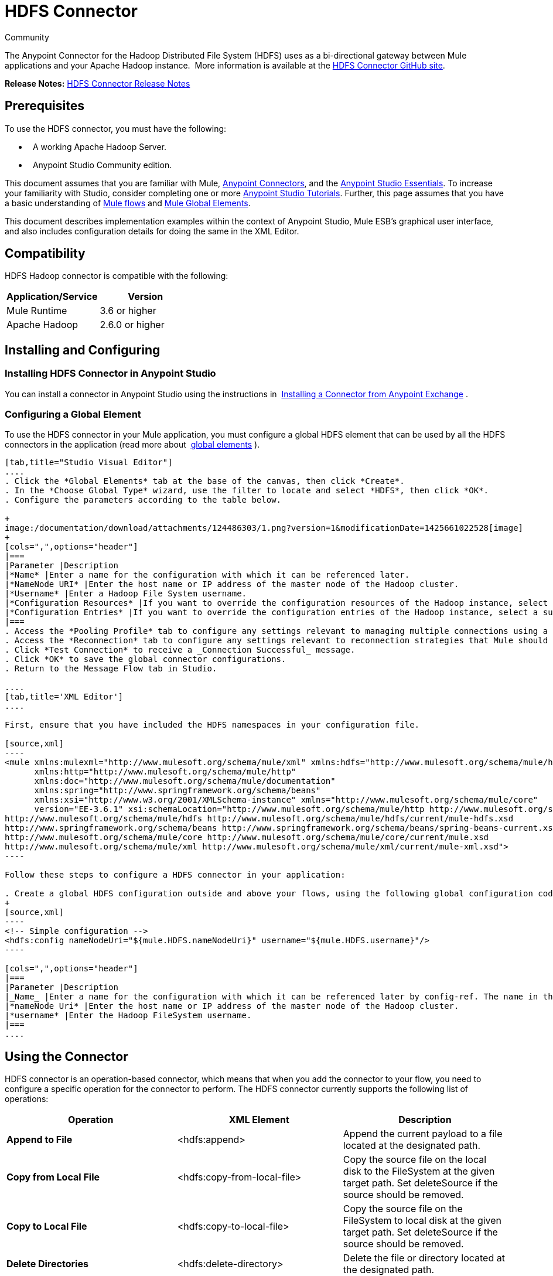= HDFS Connector
:keywords: anypoint studio, esb, connectors, hdfs

Community

The Anypoint Connector for the Hadoop Distributed File System (HDFS) uses as a bi-directional gateway between Mule applications and your Apache Hadoop instance.  More information is available at the http://mulesoft.github.io/hdfs-connector/mule/hdfs-config.html[HDFS Connector GitHub site].

*Release Notes:* link:/documentation/display/current/HDFS+Connector+Release+Notes[HDFS Connector Release Notes]

== Prerequisites

To use the HDFS connector, you must have the following:

*   A working Apache Hadoop Server.
*   Anypoint Studio Community edition.

This document assumes that you are familiar with Mule, link:/documentation/display/current/Anypoint+Connectors[Anypoint Connectors], and the link:/documentation/display/current/Anypoint+Studio+Essentials[Anypoint Studio Essentials]. To increase your familiarity with Studio, consider completing one or more link:/documentation/display/current/Basic+Studio+Tutorial[Anypoint Studio Tutorials]. Further, this page assumes that you have a basic understanding of link:/documentation/display/current/Mule+Concepts[Mule flows] and link:/documentation/display/current/Global+Elements[Mule Global Elements]. 

This document describes implementation examples within the context of Anypoint Studio, Mule ESB’s graphical user interface, and also includes configuration details for doing the same in the XML Editor.

== Compatibility

HDFS Hadoop connector is compatible with the following:

[width="100%",cols="50%,50%",options="header"]
|===
a|
Application/Service

 a|
Version

|Mule Runtime |3.6 or higher
|Apache Hadoop |2.6.0 or higher
|===

== Installing and Configuring

=== Installing HDFS Connector in Anypoint Studio

You can install a connector in Anypoint Studio using the instructions in  http://www.mulesoft.org/documentation/display/current/Anypoint+Exchange#AnypointExchange-InstallingaConnectorfromAnypointExchange[Installing a Connector from Anypoint Exchange] . 

=== Configuring a Global Element

To use the HDFS connector in your Mule application, you must configure a global HDFS element that can be used by all the HDFS connectors in the application (read more about  link:/documentation/display/current/Global+Elements[global elements] ).

[tabs]
------
[tab,title="Studio Visual Editor"]
....
. Click the *Global Elements* tab at the base of the canvas, then click *Create*.
. In the *Choose Global Type* wizard, use the filter to locate and select *HDFS*, then click *OK*.
. Configure the parameters according to the table below.

+
image:/documentation/download/attachments/124486303/1.png?version=1&modificationDate=1425661022528[image]
+
[cols=",",options="header"]
|===
|Parameter |Description
|*Name* |Enter a name for the configuration with which it can be referenced later.
|*NameNode URI* |Enter the host name or IP address of the master node of the Hadoop cluster.
|*Username* |Enter a Hadoop File System username.
|*Configuration Resources* |If you want to override the configuration resources of the Hadoop instance, select a suitable option from here.
|*Configuration Entries* |If you want to override the configuration entries of the Hadoop instance, select a suitable option from here.
|===
. Access the *Pooling Profile* tab to configure any settings relevant to managing multiple connections using a connection pool.
. Access the *Reconnection* tab to configure any settings relevant to reconnection strategies that Mule should execute if it loses its connection to HDFS.
. Click *Test Connection* to receive a _Connection Successful_ message.
. Click *OK* to save the global connector configurations.
. Return to the Message Flow tab in Studio.

....
[tab,title='XML Editor']
....

First, ensure that you have included the HDFS namespaces in your configuration file.

[source,xml]
----
<mule xmlns:mulexml="http://www.mulesoft.org/schema/mule/xml" xmlns:hdfs="http://www.mulesoft.org/schema/mule/hdfs"
      xmlns:http="http://www.mulesoft.org/schema/mule/http"
      xmlns:doc="http://www.mulesoft.org/schema/mule/documentation"
      xmlns:spring="http://www.springframework.org/schema/beans"
      xmlns:xsi="http://www.w3.org/2001/XMLSchema-instance" xmlns="http://www.mulesoft.org/schema/mule/core"
      version="EE-3.6.1" xsi:schemaLocation="http://www.mulesoft.org/schema/mule/http http://www.mulesoft.org/schema/mule/http/current/mule-http.xsd
http://www.mulesoft.org/schema/mule/hdfs http://www.mulesoft.org/schema/mule/hdfs/current/mule-hdfs.xsd
http://www.springframework.org/schema/beans http://www.springframework.org/schema/beans/spring-beans-current.xsd
http://www.mulesoft.org/schema/mule/core http://www.mulesoft.org/schema/mule/core/current/mule.xsd
http://www.mulesoft.org/schema/mule/xml http://www.mulesoft.org/schema/mule/xml/current/mule-xml.xsd">
----

Follow these steps to configure a HDFS connector in your application:

. Create a global HDFS configuration outside and above your flows, using the following global configuration code.
+
[source,xml]
----
<!-- Simple configuration -->
<hdfs:config nameNodeUri="${mule.HDFS.nameNodeUri}" username="${mule.HDFS.username}"/>
----

[cols=",",options="header"]
|===
|Parameter |Description
|_Name_ |Enter a name for the configuration with which it can be referenced later by config-ref. The name in this example is `hdfs:config`.
|*nameNode Uri* |Enter the host name or IP address of the master node of the Hadoop cluster.
|*username* |Enter the Hadoop FileSystem username.
|===
....
------

== Using the Connector

HDFS connector is an operation-based connector, which means that when you add the connector to your flow, you need to configure a specific operation for the connector to perform. The HDFS connector currently supports the following list of operations: 

[width="100%",cols="34%,33%,33%",options="header"]
|===
|Operation |XML Element |Description
|*Append to File* |<hdfs:append> |Append the current payload to a file located at the designated path.
|*Copy from Local File* |<hdfs:copy-from-local-file> |Copy the source file on the local disk to the FileSystem at the given target path. Set deleteSource if the source should be removed.
|*Copy to Local File* |<hdfs:copy-to-local-file> |Copy the source file on the FileSystem to local disk at the given target path. Set deleteSource if the source should be removed.
|*Delete Directories* |<hdfs:delete-directory> |Delete the file or directory located at the designated path.
|*Delete File* |<hdfs:delete-file> |Delete the file or directory located at the designated path.
|*Get Path Meta Data* |<hdfs:get-metadata> |Get the metadata of a path and store it in flow variables.
|*Glob Status* |<hdfs:glob-status> |Return all the files that match file pattern and are not checksum files.
|*List Status* |<hdfs:list-status> |List the statuses of the files and directories in the given path if the path is a directory.
|*Make Directories* |<hdfs:make-directories> |Make the file and all non-existent parents into directories.
|*Read from Path* |<hdfs:read> |Read the content of a file designated by its path and stream the content to the rest of the flow. Also add the HDFS_PATH_EXISTS and HDFS_CONTENT_SUMMARY inbound properties to the path metadata.
|*Rename* |<hdfs:rename> |Rename path target to path destination.
|*Set Owner* |<hdfs:set-owner> |Set the owner of a path, which can be a path to a file or a directory.
|*Set Permission* |<hdfs:set-permission> |Set the permission of a path, which can be a path to a file or a directory.
|*Write to Path* |<hdfs:write> |Write the current payload to the designated path, either creating a new file or appending to an existing one.
|===

=== Adding the Connector to a Mule Flow

. Create a new Anypoint Studio project.
. Add any of the Mule Inbound endpoints, such as the HTTP listener, to begin with. +
. Drag the HDFS connector onto the canvas, then select it to open the Properties Editor console.
. Configure the parameters of the connector according to the table below.

+
image:/documentation/download/attachments/124486303/2.png?version=1&modificationDate=1425661325662[image]
+
[width="100%",cols="34%,33%,33%",options="header"]
|===
|Field |Description |Default
|*Display Name* |Enter a unique label for the connector in your application. |HDFS
|*Connector Configuration* |Connect to a global element linked to this connector. Global elements encapsulate reusable data about the connection to the target resource or service. Select the global HDFS connector element that you just created. | 
|*Operation* |Select the action this component must perform. | 
|===
. Click the blank space on the canvas to save your configurations.

== Use Cases 

The following are two common use cases for the HDFS connector: +

* Creating a file in a Apache Hadoop instance using a Mule application.
* Deleting a file from a Apache Hadoop instance using a Mule application.

=== Example: Use Case 1

Create a file in a Hadoop instance using a Mule application:

[tabs]
------
[tab,title="Studio Visual Editor"]
....

image:/documentation/download/attachments/124486303/hdfsflow.png?version=1&modificationDate=1425667562454[image]

. Drag an HTTP connector into the canvas, then select it to open the properties editor console.
. Add a new HTTP Listener Configuration global element:
.. In *General Settings*, click the *Add* button:
+
image:/documentation/download/attachments/124486303/4.png?version=1&modificationDate=1425661384950[image]
.. Configure the following HTTP parameters:
+
image:/documentation/download/attachments/124486303/5.png?version=1&modificationDate=1425661423952[image]
+
[width="100%",cols="50%,50%",options="header"]
|===
a|
Field

 a|
Value

|*Port* |8090
|*Path* |filecreate
|*Host* |localhost
|*Display Name* |HTTP_Listener_Configuration
|===

. Reference the HTTP Listener Configuration global element:
+
image:/documentation/download/attachments/124486303/6.png?version=2&modificationDate=1425661483674[image]

. Add a Logger scope to print the name of the file that needs to be created in the Mule Console. Configure the Logger according to the table below.
+
image:/documentation/download/attachments/124486303/7.jpg?version=1&modificationDate=1425661530121[image]
+
[cols=",",options="header"]
|===
|Field |Value
|*Display Name* |Write to path log (or any other name you prefer)
|*Message* |Create file: `#[message.inboundProperties['http.query.params'].path] with message: #[message.inboundProperties['http.query.params`'].msg]
|*Level* |INFO (Default)
|===

. Add a Set Payload transformer to set the message input as payload, configuring it according to the table below.
+
[cols=",",options="header"]
|===
|Field |Value
|*Display Name* |Set the message input as payload (or any other name you prefer)
|*Value* |`#[message.inboundProperties['http.query.params`'].msg]
|===
. Drag the HDFS connector onto the canvas, and select it to open the properties editor console.
. Click the plus sign next to the *Connector Configuration* field to add a new global connector configuration.
. Configure the global element according to the table below.
+
image:/documentation/download/attachments/124486303/8.png?version=1&modificationDate=1425661581332[image]
+
[cols=",",options="header"]
|===
|Field |Value
|Names |HDFS
|NameNode URI |<NameNode URI of Hadoop instance>
|Username |<Your Hadoop FileSystem username>
|===
. Back in the properties editor of the HDFS connector in your application, configure the remaining parameters according to the table below.
+
image:/documentation/download/attachments/124486303/9.jpg?version=1&modificationDate=1425661620239[image]
+
[cols=",",options="header"]
|====
|Field |Value
|*Display Name* |Write to Path (or any other name you prefer)
|*Connector* *Configuration* |hdfs-conf (name of the global element you have created)
|*Operation* |Write to path
|*Path* |`#[message.inboundProperties['http.query.params'].path]`
|====

. Run the project as a Mule Application (right-click the project name and click **Run As > Mule Application**).
. From a browser, navigate to `http://localhost:8090/path=filecreate`
. Mule conducts the query, and creates the file in Hadoop with the specified message.

....
[tabs,title="XML Editor"]
....

image:/documentation/download/attachments/124486303/hdfsflow.png?version=1&modificationDate=1425667562454[image]

. Add an `hdfs:config` global element to your project, and configure its attributes according to the table below.
+
[source,xml]
----
<hdfs:config name="HDFS" doc:name="HDFS" username="<username>" nameNodeUri="<namenode" />
----
+
[cols=",",options="header"]
|=======
|Attribute |Value
|*name* |HDFS
|*doc:name* |HDFS
|*username* |<Your Hadoop FileSystem username>
|*nameNodeUri* |NameNode URI of your Hadoop instance
|=======

. Add a http:listner-config element as shown below.
+
[source,xml]
----
<http:listener-config name="HTTP_Listener_Configuration" host="localhost" port="8090" basePath="filecreate" doc:name="HTTP Listener Configuration"/>
<http:connector name="HTTP_HTTPS" cookieSpec="netscape" validateConnections="true" sendBufferSize="0" receiveBufferSize="0" receiveBacklog="0" clientSoTimeout="10000" serverSoTimeout="10000" socketSoLinger="0" doc:name="HTTP-HTTPS"/>
----
+
[width="100%",cols="50%,50%",options="header"]
|===
|Attribute |Value
|*name* |HTTP_Listener_Configuration
|*host* |localhost
|*port* |8090
|*basePath* |filecreate
|*doc:name* |HTTP Listener Configuration
|===

. Begin the flow with a http:listener.
+
[source,xml]
----
<http:listener config-ref="HTTP_Listener_Configuration" path="/" doc:name="HTTP"/>
----
+
[cols=",",options="header"]
|===
|Attribute |Value
|*config-ref* |HTTP_Listener_Configuration
|*Path* |/
|*doc:name* |HTTP
|===

. Add a Logger transformer to your flow, configuring the attributes according to the table below.
+
[source,xml]
----
<set-payload value="#[message.inboundProperties['http.query.params'].msg]" doc:name="Set the message input as payload"/>
----
+
[width="100%",cols="50%,50%",options="header"]
|====
|Attribute |Value
|*message* a|
----

Creating file: #[message.inboundProperties['http.query.params'].path]
----

----
-----------------
with message: #[message.inboundProperties['http.query.params'].msg]
----
-----------------

|*level* |INFO (Default)
|*doc:name* |Write to Path Log
|====
. Add a Set Payload transformer to set the message input as payload.
+
[source,xml]
----
<set-payload value="#[message.inboundProperties['http.query.params'].msg]" doc:name="Set the message input as payload"/>
----
+
[cols=",",options="header"]
|======
|Attribute |Value
|*Value* |`#[message.inboundProperties['http.query.params'].msg]`
|*doc:name* |Set the message input as payload
|======
. Add a `hdfs:write` element to your flow, configuring the attributes according to the table below.
+
[cols=",",options="header"]
|======
|Attribute |Value
|*config-ref* |hdfs-conf
|*doc:name* |Write to Path
|*path* |`#[message.inboundProperties['http.query.params'].path]`
|======

. Run the project as a Mule Application (right-click project name and click *Run As* > *Mule Application*).
. From a browser, navigate to `http://localhost:8090/path=filecreate`
. Mule conducts the query, and creates the file in Hadoop with the specified message.

....
------

=== Example Code

[source,xml]
----
<mule xmlns:tracking="http://www.mulesoft.org/schema/mule/ee/tracking" xmlns:mulexml="http://www.mulesoft.org/schema/mule/xml" xmlns:hdfs="http://www.mulesoft.org/schema/mule/hdfs"
      xmlns:http="http://www.mulesoft.org/schema/mule/http"
      xmlns:doc="http://www.mulesoft.org/schema/mule/documentation"
      xmlns:spring="http://www.springframework.org/schema/beans"
      xmlns:xsi="http://www.w3.org/2001/XMLSchema-instance" xmlns="http://www.mulesoft.org/schema/mule/core"
      version="EE-3.6.1" xsi:schemaLocation="http://www.mulesoft.org/schema/mule/http http://www.mulesoft.org/schema/mule/http/current/mule-http.xsd
http://www.mulesoft.org/schema/mule/hdfs http://www.mulesoft.org/schema/mule/hdfs/current/mule-hdfs.xsd
http://www.springframework.org/schema/beans http://www.springframework.org/schema/beans/spring-beans-current.xsd
http://www.mulesoft.org/schema/mule/core http://www.mulesoft.org/schema/mule/core/current/mule.xsd
http://www.mulesoft.org/schema/mule/xml http://www.mulesoft.org/schema/mule/xml/current/mule-xml.xsd
http://www.mulesoft.org/schema/mule/ee/tracking http://www.mulesoft.org/schema/mule/ee/tracking/current/mule-tracking-ee.xsd">
<hdfs:config name="hdfs-conf" nameNodeUri="<Name node URI>" username="<FileSystem Username>" doc:name="HDFS"/>
<http:listener-config name="HTTP_Listener_Configuration" host="localhost" port="8090" basePath="filecreate" doc:name="HTTP Listener Configuration"/>
<http:connector name="HTTP_HTTPS" cookieSpec="netscape" validateConnections="true" sendBufferSize="0" receiveBufferSize="0" receiveBacklog="0" clientSoTimeout="10000" serverSoTimeout="10000" socketSoLinger="0" doc:name="HTTP-HTTPS"/>
<flow name="Create_File_Flow" doc:name="Create_File_Flow">
<http:listener config-ref="HTTP_Listener_Configuration" path="/" doc:name="HTTP"/>
<logger message="Creating file: #[message.inboundProperties['http.query.params'].path] with message: #[message.inboundProperties['http.query.params'].msg]" level="INFO" doc:name="Write to Path Log"/>
<set-payload value="#[message.inboundProperties['http.query.params'].msg]" doc:name="Set the message input as payload"/>
<hdfs:write config-ref="hdfs-conf" path="#[message.inboundProperties['http.query.params'].path]" doc:name="Write to Path"/>
</flow>
</mule>
----

=== Example: Use Case 2

Delete a file from a Hadoop instance using a Mule application:

[tabs]
------
[tab,title="Studio Visual Editor"]
....

image:/documentation/download/attachments/124486303/DeleteFileFlow.png?version=1&modificationDate=1425955278382[image]

. Drag an HTTP connector into the canvas, then select it to open the properties editor console.
. Add a new HTTP Listener Configuration global element:
.. In *General Settings*, click the *Add* button:
+
image:/documentation/download/attachments/124486303/11.png?version=1&modificationDate=1425661799899[image]
.. Configure the following HTTP parameters:
+
image:/documentation/download/attachments/124486303/12.png?version=1&modificationDate=1425661832183[image]
+
[width="100%",cols="50%,50%",options="header"]
|===
a|
Field

 a|
Value

|*Port* |8090
|*Path* |filedelete
|*Host* |localhost
|*Display Name* |HTTP_Listener_Configuration
|===

.  Reference the HTTP Listener Configuration global element:
+
image:/documentation/download/attachments/124486303/13.png?version=1&modificationDate=1425661880069[image]  +

. Add a Logger scope after the HTTP endpoint to print the name of the file that needs to be deleted in the Mule Console. Configure the Logger according to the table below.

+
image:/documentation/download/attachments/124486303/14.jpg?version=1&modificationDate=1425661914595[image]
+
[cols=",",options="header"]
|====
|Field |Value
|*Display Name* |Delete file log (or any other name you prefer)
|*Message* |Deleting file: `#[message.inboundProperties['http.query.params'].path]`
|*Level* |INFO (Default)
|====
. Drag an HDFS connector onto the canvas, and click it to open the properties editor console.
. Click the plus sign next to the Connector Configuration field to add a new global connector configuration.
. Configure the global element according to the table below.

+
image:/documentation/download/attachments/124486303/15.png?version=1&modificationDate=1425661961039[image]
+
[cols=",",options="header"]
|===
|Field |Value
|Names |HDFS
|NameNode URI |<NameNode URI of Hadoop instance>
|Username |<Your Hadoop FileSystem username>
|===
. Back in the properties editor of the HDFS connector in your application, configure the remaining parameters according to the table below.
+
image:/documentation/download/attachments/124486303/16.jpg?version=1&modificationDate=1425662014692[image]
+
[cols=",",options="header"]
|====
|Field |Value
|*Display Name* |Delete file (or any other name you prefer)
|*Connector* *Configuration* |hdfs-conf (name of the global element you have created)
|*Operation* |Delete file
|*Path* |`#[ message.inboundProperties['http.query.params'].path]`
|====

. Run the project as a Mule Application (right-click project name, and click **Run As > Mule Application**).
. From a browser, navigate to `  http://localhost:8090/path= filedelete`
. Mule conducts the query, and deletes the file from Hadoop.

....
[tab,title="XML Editor"]
....

image:/documentation/download/attachments/124486303/hdfsflow.png?version=1&modificationDate=1425667562454[image]

. Add a `hdfs:config` global element to your project, then configure its attributes according to the table below.
+
[source,xml]
----
<hdfs:config name="HDFS" doc:name="HDFS" username="<username>" nameNodeUri="<namenode" />
----
+
[cols=",",options="header"]
|=======
|Attribute |Value
|*name* |HDFS
|*doc:name* |HDFS
|*username* |<Your Hadoop FileSystem username>
|*nameNodeUri* |NameNode URI of your Hadoop instance
|=======

. Add a `http:listener-config` element as follows:
+
[source,xml]
----
<http:listener-config name="HTTP_Listener_Configuration" host="localhost" port="8090" basePath="filedelete" doc:name="HTTP Listener Configuration"/>
<http:connector name="HTTP_HTTPS" cookieSpec="netscape" validateConnections="true" sendBufferSize="0" receiveBufferSize="0" receiveBacklog="0" clientSoTimeout="10000" serverSoTimeout="10000" socketSoLinger="0" doc:name="HTTP-HTTPS"/>
----
+
[cols=",",options="header"]
|====
|Attribute |Value
|*name* |HTTP_Listener_Configuration
|*host* |0.0.0.0
|*port* |8090
|*basePath* |filedelete
|====

. Begin the flow with a http:listener.
+
[source,xml]
----
<http:listener config-ref="HTTP_Listener_Configuration" path="/" doc:name="HTTP"/>
----
+
. Add a Logger transformer to your flow, configuring the attributes according to the table below.
+
[source,xml]
----
<logger message="Deleting file:
#[message.inboundProperties['http.query.params'].path]" level="INFO"
doc:name="Delete file log"/>
----
+
[cols=",",options="header"]
|===
|Attribute |Value
|*message* |Deleting file: #` [message.inboundProperties['http.query.params'].path]`
|*level* |INFO (Default)
|*doc:name* |Delete file log
|===
. Add an `hdfs:delete-file` element to your flow, configuring the attributes according to the table below.
+
[source,xml]
----
<hdfs:delete-file config-ref="hdfs-conf" doc:name="Delete
file" path="#[message.inboundProperties['http.query.params'].path]"/>
----
+
[cols=",",options="header"]
|=======
|Attribute |Value
|*config-ref* |hdfs-conf
|*doc:name* |Delete file
|*path* |`# [message.inboundProperties['http.query.params'].path]`
|=======
. Run the project as a Mule Application (right-click project name, then select Run As > Mule Application).
. From a browser, navigate to ` http://localhost:8090/path= ` `filedelete`
. Mule conducts the query, and deletes the file from Hadoop.

....
------

=== Example Code
[source,xml]
----

<mule xmlns:tracking="http://www.mulesoft.org/schema/mule/ee/tracking"
xmlns:mulexml="http://www.mulesoft.org/schema/mule/xml"
xmlns:hdfs="http://www.mulesoft.org/schema/mule/hdfs"
xmlns:http="http://www.mulesoft.org/schema/mule/http"
xmlns:doc="http://www.mulesoft.org/schema/mule/documentation"
xmlns:spring="http://www.springframework.org/schema/beans"
xmlns:xsi="http://www.w3.org/2001/XMLSchema-instance"
xmlns="http://www.mulesoft.org/schema/mule/core"
version="EE-3.6.1"
xsi:schemaLocation="http://www.mulesoft.org/schema/mule/http
http://www.mulesoft.org/schema/mule/http/current/mule-http.xsd
http://www.mulesoft.org/schema/mule/hdfs
http://www.mulesoft.org/schema/mule/hdfs/current/mule-hdfs.xsd
http://www.springframework.org/schema/beans
http://www.springframework.org/schema/beans/spring-beans-current.xsd
http://www.mulesoft.org/schema/mule/core
http://www.mulesoft.org/schema/mule/core/current/mule.xsd
http://www.mulesoft.org/schema/mule/xml
http://www.mulesoft.org/schema/mule/xml/current/mule-xml.xsd
http://www.mulesoft.org/schema/mule/ee/tracking
http://www.mulesoft.org/schema/mule/ee/tracking/current/mule-tracking-ee.xsd
">
<hdfs:config name="hdfs-conf" nameNodeUri="<Name node URI>" username="
<FileSystem Username>" doc:name="HDFS"/>
<http:listener-config name="HTTP_Listener_Configuration" host="localhost" port="8090" basePath="filecreate" doc:name="HTTP Listener Configuration"/>
<http:connector name="HTTP_HTTPS" cookieSpec="netscape" validateConnections="true" sendBufferSize="0" receiveBufferSize="0" receiveBacklog="0" clientSoTimeout="10000" serverSoTimeout="10000" socketSoLinger="0" doc:name="HTTP-HTTPS"/>
<flow name="Delete_File_Flow" doc:name="Delete_File_Flow">
<http:listener config-ref="HTTP_Listener_Configuration" path="/" doc:name="HTTP"/>
<logger message="Deleting file:
#[message.inboundProperties['http.query.params'].path]" level="INFO" doc:name="Delete file
log"/>
<hdfs:delete-file config-ref="hdfs-conf" doc:name="Delete file"
path="#[message.inboundProperties['http.query.params'].path]"/>
</flow>
</mule>
----

== See Also

* Learn more about working with link:/documentation/display/current/Anypoint+Connectors[Anypoint Connectors].
* Access HDFS connectorlink:/documentation/display/current/HDFS+Connector+Release+Notes[release notes].
* Learn how to link:/documentation/display/current/Using+Maven+with+Mule[use Maven with Mule].
